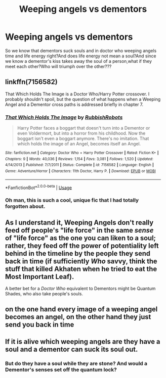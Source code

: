#+TITLE: Weeping angels vs dementors

* Weeping angels vs dementors
:PROPERTIES:
:Score: 7
:DateUnix: 1534756075.0
:DateShort: 2018-Aug-20
:FlairText: Discussion
:END:
So we know that dementors suck souls and in doctor who weeping angels time and life energy right?And does life energy not mean a soul?And since we know a dementor's kiss takes away the soul of a person,what if they meet each other?Who will triumph over the other???


** linkffn(7156582)

That Which Holds The Image is a Doctor Who/Harry Potter crossover. I probably shouldn't spoil, but the question of what happens when a Weeping Angel and a Dementor cross paths is addressed briefly in chapter 7.
:PROPERTIES:
:Author: Avaday_Daydream
:Score: 10
:DateUnix: 1534767696.0
:DateShort: 2018-Aug-20
:END:

*** [[https://www.fanfiction.net/s/7156582/1/][*/That Which Holds The Image/*]] by [[https://www.fanfiction.net/u/1981006/RubbishRobots][/RubbishRobots/]]

#+begin_quote
  Harry Potter faces a boggart that doesn't turn into a Dementor or even Voldermort, but into a horror from his childhood. Now the boggart isn't even a boggart anymore. There's no imitation. That which holds the image of an Angel, becomes itself an Angel.
#+end_quote

^{/Site/:} ^{fanfiction.net} ^{*|*} ^{/Category/:} ^{Doctor} ^{Who} ^{+} ^{Harry} ^{Potter} ^{Crossover} ^{*|*} ^{/Rated/:} ^{Fiction} ^{K+} ^{*|*} ^{/Chapters/:} ^{9} ^{*|*} ^{/Words/:} ^{40,036} ^{*|*} ^{/Reviews/:} ^{1,154} ^{*|*} ^{/Favs/:} ^{3,081} ^{*|*} ^{/Follows/:} ^{1,520} ^{*|*} ^{/Updated/:} ^{4/14/2013} ^{*|*} ^{/Published/:} ^{7/7/2011} ^{*|*} ^{/Status/:} ^{Complete} ^{*|*} ^{/id/:} ^{7156582} ^{*|*} ^{/Language/:} ^{English} ^{*|*} ^{/Genre/:} ^{Adventure/Horror} ^{*|*} ^{/Characters/:} ^{11th} ^{Doctor,} ^{Harry} ^{P.} ^{*|*} ^{/Download/:} ^{[[http://www.ff2ebook.com/old/ffn-bot/index.php?id=7156582&source=ff&filetype=epub][EPUB]]} ^{or} ^{[[http://www.ff2ebook.com/old/ffn-bot/index.php?id=7156582&source=ff&filetype=mobi][MOBI]]}

--------------

*FanfictionBot*^{2.0.0-beta} | [[https://github.com/tusing/reddit-ffn-bot/wiki/Usage][Usage]]
:PROPERTIES:
:Author: FanfictionBot
:Score: 4
:DateUnix: 1534767714.0
:DateShort: 2018-Aug-20
:END:


*** Oh man, this is such a cool, unique fic that I had totally forgotten about.
:PROPERTIES:
:Author: orangedarkchocolate
:Score: 2
:DateUnix: 1534771031.0
:DateShort: 2018-Aug-20
:END:


** As I understand it, Weeping Angels don't really feed off people's "life force" in the same /sense/ of "life force" as the one you can liken to a soul; rather, they feed off the power of potentiality left behind in the timeline by the people they send back in time (if sufficiently /Who/ savvy, think the stuff that killed Akhaten when he tried to eat the Most Important Leaf).

A better bet for a /Doctor Who/ equivalent to Dementors might be Quantum Shades, who also take people's souls.
:PROPERTIES:
:Author: Achille-Talon
:Score: 7
:DateUnix: 1534760151.0
:DateShort: 2018-Aug-20
:END:


** on the one hand every image of a weeping angel becomes an angel, on the other hand they just send you back in time
:PROPERTIES:
:Author: natus92
:Score: 2
:DateUnix: 1534775121.0
:DateShort: 2018-Aug-20
:END:


** If it is alive which weeping angels are they have a soul and a dementor can suck its soul out.
:PROPERTIES:
:Author: flingerdinger
:Score: 1
:DateUnix: 1534785179.0
:DateShort: 2018-Aug-20
:END:

*** But do they have a soul while they are stone? And would a Dementor's senses set off the quantum lock?
:PROPERTIES:
:Author: Jahoan
:Score: 2
:DateUnix: 1534799526.0
:DateShort: 2018-Aug-21
:END:
